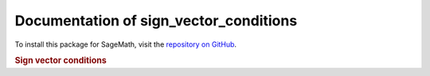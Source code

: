 Documentation of sign_vector_conditions
=============================================

To install this package for SageMath, visit the `repository on GitHub <https://github.com/MarcusAichmayr/sign_vector_conditions>`_.

.. rubric:: Sign vector conditions

.. autosummary::
    :toctree: generated

    sign_vector_conditions
